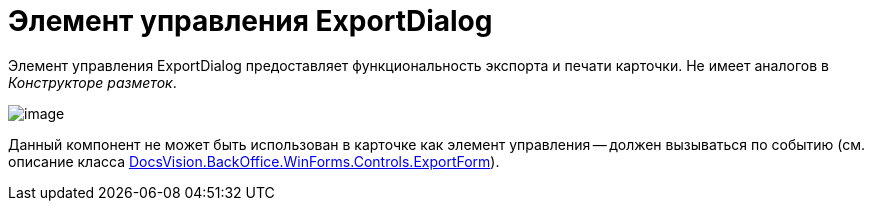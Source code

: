 = Элемент управления ExportDialog

Элемент управления ExportDialog предоставляет функциональность экспорта и печати карточки. Не имеет аналогов в _Конструкторе разметок_.

image::dev_card_45.png[image]

Данный компонент не может быть использован в карточке как элемент управления -- должен вызываться по событию (см. описание класса xref:api/DocsVision/BackOffice/WinForms/Controls/ExportForm_CL.adoc[DocsVision.BackOffice.WinForms.Controls.ExportForm]).
